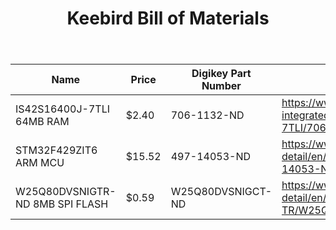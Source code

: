 #+TITLE: Keebird Bill of Materials

| Name                            | Price  | Digikey Part Number | URL                                                                                                                 |
|---------------------------------+--------+---------------------+---------------------------------------------------------------------------------------------------------------------|
| IS42S16400J-7TLI 64MB RAM       | $2.40  | 706-1132-ND         | https://www.digikey.com/product-detail/en/issi-integrated-silicon-solution-inc/IS42S16400J-7TLI/706-1132-ND/2708624 |
| STM32F429ZIT6 ARM MCU           | $15.52 | 497-14053-ND        | https://www.digikey.com/product-detail/en/stmicroelectronics/STM32F429ZIT6/497-14053-ND/4357427                     |
| W25Q80DVSNIGTR-ND 8MB SPI FLASH | $0.59  | W25Q80DVSNIGCT-ND   | https://www.digikey.com/product-detail/en/winbond-electronics/W25Q80DVSNIG-TR/W25Q80DVSNIGCT-ND/5253805             |


